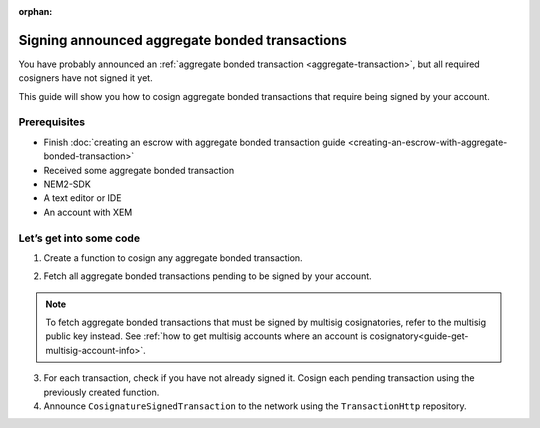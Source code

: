 :orphan:

.. post:: 14 Aug, 2018
    :category: aggregate-transaction
    :excerpt: 1
    :nocomments:

###############################################
Signing announced aggregate bonded transactions
###############################################

You have probably announced an :ref:`aggregate bonded transaction <aggregate-transaction>`, but all required cosigners have not signed it yet.

This guide will show you how to cosign aggregate bonded transactions that require being signed by your account.

*************
Prerequisites
*************

- Finish :doc:`creating an escrow with aggregate bonded transaction guide <creating-an-escrow-with-aggregate-bonded-transaction>`
- Received some aggregate bonded transaction
- NEM2-SDK
- A text editor or IDE
- An account with XEM

************************
Let’s get into some code
************************

1. Create a function to cosign any aggregate bonded transaction.

.. example-code::

    .. literalinclude:: ../../resources/examples/typescript/transaction/SigningAnnouncedAggregateBondedTransactions.ts
        :caption: |signing-announced-aggregate-bonded-transactions-ts|
        :language: typescript
        :lines: 30-33

    .. literalinclude:: ../../resources/examples/javascript/transaction/SigningAnnouncedAggregateBondedTransactions.js
        :caption: |signing-announced-aggregate-bonded-transactions-js|
        :language: javascript
        :lines:  31-34

2. Fetch all aggregate bonded transactions pending to be signed by your account.

.. note:: To fetch aggregate bonded transactions that must be signed by multisig cosignatories, refer to the multisig public key instead. See :ref:`how to get multisig accounts where an account is cosignatory<guide-get-multisig-account-info>`.

3. For each transaction, check if you have not already signed it. Cosign each pending transaction using the previously created function.

4. Announce ``CosignatureSignedTransaction`` to the network using the ``TransactionHttp`` repository.

.. example-code::

    .. literalinclude:: ../../resources/examples/typescript/transaction/SigningAnnouncedAggregateBondedTransactions.ts
        :caption: |signing-announced-aggregate-bonded-transactions-ts|
        :language: typescript
        :lines: 34-

    .. literalinclude:: ../../resources/examples/java/src/test/java/nem2/guides/examples/transaction/SigningAnnouncedAggregateBondedTransactions.java
        :caption: |signing-announced-aggregate-bonded-transactions-java|
        :language: java
        :lines:  37-57

    .. literalinclude:: ../../resources/examples/javascript/transaction/SigningAnnouncedAggregateBondedTransactions.js
        :caption: |signing-announced-aggregate-bonded-transactions-js|
        :language: javascript
        :lines:  35-

    .. literalinclude:: ../../resources/examples/cli/transaction/SigningAnnouncedAggregateBondedTransactions.sh
        :caption: |signing-announced-aggregate-bonded-transactions-cli|
        :language: bash
        :lines:  3

.. |signing-announced-aggregate-bonded-transactions-ts| raw:: html

   <a href="https://github.com/nemtech/nem2-docs/blob/master/source/resources/examples/typescript/transaction/SigningAnnouncedAggregateBondedTransactions.ts" target="_blank">View Code</a>

.. |signing-announced-aggregate-bonded-transactions-java| raw:: html

   <a href="https://github.com/nemtech/nem2-docs/blob/master/source/resources/examples/java/src/test/java/nem2/guides/examples/transaction/SigningAnnouncedAggregateBondedTransactions.java" target="_blank">View Code</a>

.. |signing-announced-aggregate-bonded-transactions-js| raw:: html

   <a href="https://github.com/nemtech/nem2-docs/blob/master/source/resources/examples/javascript/transaction/SigningAnnouncedAggregateBondedTransactions.js" target="_blank">View Code</a>

.. |signing-announced-aggregate-bonded-transactions-cli| raw:: html

   <a href="https://github.com/nemtech/nem2-docs/blob/master/source/resources/examples/cli/transaction/SigningAnnouncedAggregateBondedTransactions.sh" target="_blank">View Code</a>